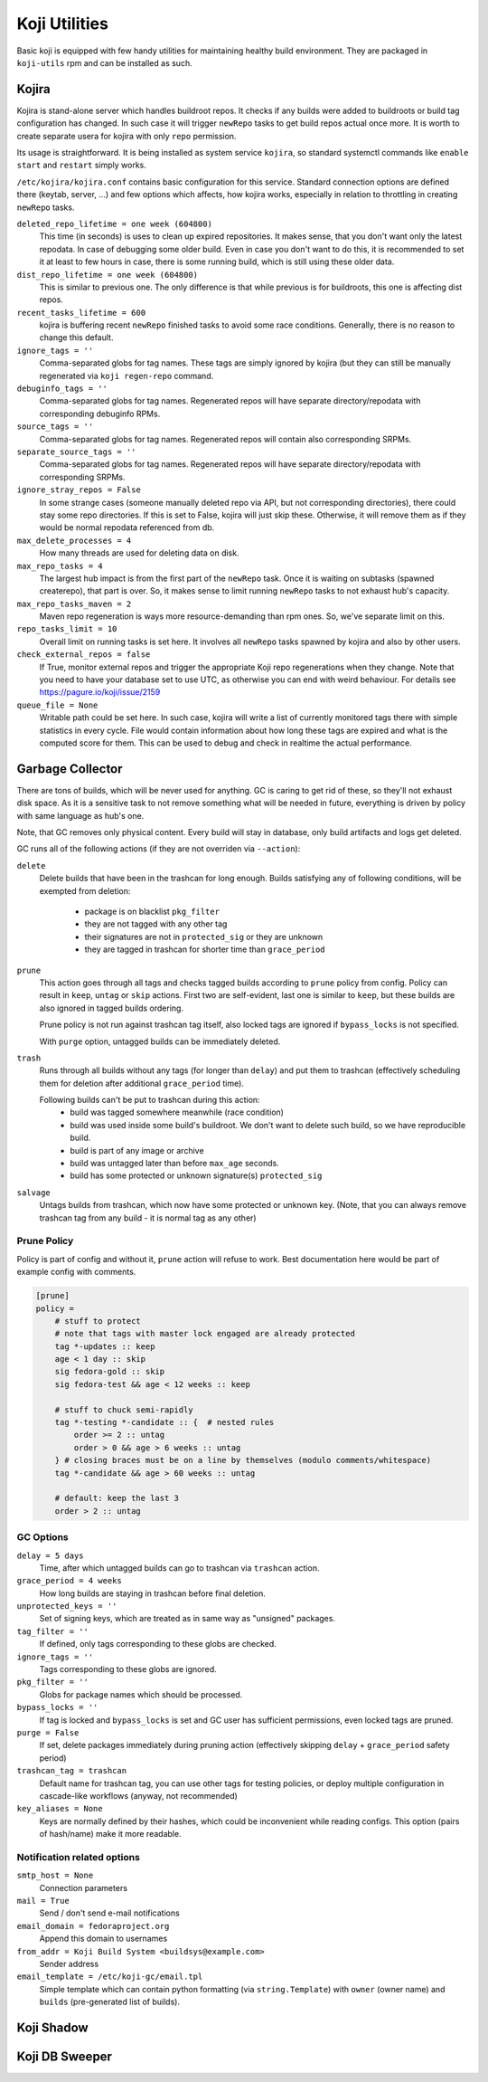 Koji Utilities
==============

Basic koji is equipped with few handy utilities for maintaining
healthy build environment. They are packaged in ``koji-utils`` rpm and
can be installed as such.

Kojira
------

Kojira is stand-alone server which handles buildroot repos. It checks
if any builds were added to buildroots or build tag configuration has
changed. In such case it will trigger ``newRepo`` tasks to get build
repos actual once more. It is worth to create separate usera for
kojira with only ``repo`` permission.

Its usage is straightforward. It is being installed as system service
``kojira``, so standard systemctl commands like ``enable`` ``start``
and ``restart`` simply works.

``/etc/kojira/kojira.conf`` contains basic configuration for this
service. Standard connection options are defined there (keytab,
server, ...) and few options which affects, how kojira works,
especially in relation to throttling in creating ``newRepo`` tasks.

``deleted_repo_lifetime = one week (604800)``
    This time (in seconds) is uses to clean up expired repositories.
    It makes sense, that you don't want only the latest repodata. In
    case of debugging some older build. Even in case you don't want to
    do this, it is recommended to set it at least to few hours in
    case, there is some running build, which is still using these
    older data.

``dist_repo_lifetime = one week (604800)``
    This is similar to previous one. The only difference is that while
    previous is for buildroots, this one is affecting dist repos.

``recent_tasks_lifetime = 600``
    kojira is buffering recent ``newRepo`` finished tasks to avoid
    some race conditions. Generally, there is no reason to change this
    default.

``ignore_tags = ''``
    Comma-separated globs for tag names. These tags are simply ignored
    by kojira (but they can still be manually regenerated via ``koji
    regen-repo`` command.

``debuginfo_tags = ''``
    Comma-separated globs for tag names. Regenerated repos will have
    separate directory/repodata with corresponding debuginfo RPMs.

``source_tags = ''``
    Comma-separated globs for tag names. Regenerated repos will
    contain also corresponding SRPMs.

``separate_source_tags = ''``
    Comma-separated globs for tag names. Regenerated repos will have
    separate directory/repodata with corresponding SRPMs.

``ignore_stray_repos = False``
    In some strange cases (someone manually deleted repo via API, but
    not corresponding directories), there could stay some repo
    directories. If this is set to False, kojira will just skip these.
    Otherwise, it will remove them as if they would be normal
    repodata referenced from db.

``max_delete_processes = 4``
    How many threads are used for deleting data on disk.

``max_repo_tasks = 4``
    The largest hub impact is from the first part of the ``newRepo``
    task. Once it is waiting on subtasks (spawned createrepo), that
    part is over. So, it makes sense to limit running ``newRepo``
    tasks to not exhaust hub's capacity.

``max_repo_tasks_maven = 2``
    Maven repo regeneration is ways more resource-demanding than rpm
    ones. So, we've separate limit on this.

``repo_tasks_limit = 10``
    Overall limit on running tasks is set here. It involves all
    ``newRepo`` tasks spawned by kojira and also by other users.

``check_external_repos = false``
    If True, monitor external repos and trigger the appropriate Koji repo
    regenerations when they change.
    Note that you need to have your database set to use UTC, as otherwise
    you can end with weird behaviour. For details see
    https://pagure.io/koji/issue/2159
    
``queue_file = None``
    Writable path could be set here. In such case, kojira will write a
    list of currently monitored tags there with simple statistics in
    every cycle. File would contain information about how long these
    tags are expired and what is the computed score for them. This can
    be used to debug and check in realtime the actual performance.

Garbage Collector
-----------------

There are tons of builds, which will be never used for anything. GC is
caring to get rid of these, so they'll not exhaust disk space. As it
is a sensitive task to not remove something what will be needed in
future, everything is driven by policy with same language as hub's
one.

Note, that GC removes only physical content. Every build will stay in
database, only build artifacts and logs get deleted.

GC runs all of the following actions (if they are not overriden via
``--action``):

``delete``
    Delete builds that have been in the trashcan for long enough.
    Builds satisfying any of following conditions, will be exempted
    from deletion:

      * package is on blacklist ``pkg_filter``
      * they are not tagged with any other tag
      * their signatures are not in ``protected_sig`` or they are
        unknown
      * they are tagged in trashcan for shorter time than
        ``grace_period``

``prune``
    This action goes through all tags and checks tagged builds
    according to ``prune`` policy from config. Policy can result in
    ``keep``, ``untag`` or ``skip`` actions. First two are
    self-evident, last one is similar to ``keep``, but these builds
    are also ignored in tagged builds ordering.

    Prune policy is not run against trashcan tag itself, also locked
    tags are ignored if ``bypass_locks`` is not specified.

    With ``purge`` option, untagged builds can be immediately deleted.

``trash``
    Runs through all builds without any tags (for longer than
    ``delay``) and put them to trashcan (effectively scheduling them
    for deletion after additional ``grace_period`` time).

    Following builds can't be put to trashcan during this action:
      * build was tagged somewhere meanwhile (race condition)
      * build was used inside some build's buildroot. We don't want to
        delete such build, so we have reproducible build.
      * build is part of any image or archive
      * build was untagged later than before ``max_age`` seconds.
      * build has some protected or unknown signature(s) ``protected_sig``

``salvage``
     Untags builds from trashcan, which now have some protected or
     unknown key. (Note, that you can always remove trashcan tag
     from any build - it is normal tag as any other)

Prune Policy
............

Policy is part of config and without it, ``prune`` action will refuse
to work. Best documentation here would be part of example config with
comments.

.. code-block::

  [prune]
  policy =
      # stuff to protect
      # note that tags with master lock engaged are already protected
      tag *-updates :: keep
      age < 1 day :: skip
      sig fedora-gold :: skip
      sig fedora-test && age < 12 weeks :: keep

      # stuff to chuck semi-rapidly
      tag *-testing *-candidate :: {  # nested rules
          order >= 2 :: untag
          order > 0 && age > 6 weeks :: untag
      } # closing braces must be on a line by themselves (modulo comments/whitespace)
      tag *-candidate && age > 60 weeks :: untag

      # default: keep the last 3
      order > 2 :: untag

GC Options
..........
``delay = 5 days``
    Time, after which untagged builds can go to trashcan via
    ``trashcan`` action.

``grace_period = 4 weeks``
    How long builds are staying in trashcan before final deletion.

``unprotected_keys = ''``
    Set of signing keys, which are treated as in same way as
    "unsigned" packages.

``tag_filter = ''``
    If defined, only tags corresponding to these globs are checked.

``ignore_tags = ''``
    Tags corresponding to these globs are ignored.

``pkg_filter = ''``
    Globs for package names which should be processed.

``bypass_locks = ''``
    If tag is locked and ``bypass_locks`` is set and GC user has
    sufficient permissions, even locked tags are pruned.

``purge = False``
    If set, delete packages immediately during pruning action
    (effectively skipping ``delay`` + ``grace_period`` safety period)

``trashcan_tag = trashcan``
    Default name for trashcan tag, you can use other tags for testing
    policies, or deploy multiple configuration in cascade-like
    workflows (anyway, not recommended)

``key_aliases = None``
    Keys are normally defined by their hashes, which could be
    inconvenient while reading configs. This option (pairs of
    hash/name) make it more readable.


Notification related options
............................
``smtp_host = None``
   Connection parameters

``mail = True``
   Send / don't send e-mail notifications

``email_domain = fedoraproject.org``
   Append this domain to usernames

``from_addr = Koji Build System <buildsys@example.com>``
    Sender address

``email_template = /etc/koji-gc/email.tpl``
    Simple template which can contain python formatting (via
    ``string.Template``) with ``owner`` (owner name) and ``builds``
    (pre-generated list of builds).

Koji Shadow
-----------

Koji DB Sweeper
---------------
